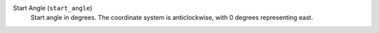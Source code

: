 Start Angle (``start_angle``)
    Start angle in degrees. The coordinate system is anticlockwise, with 0 degrees representing east.
